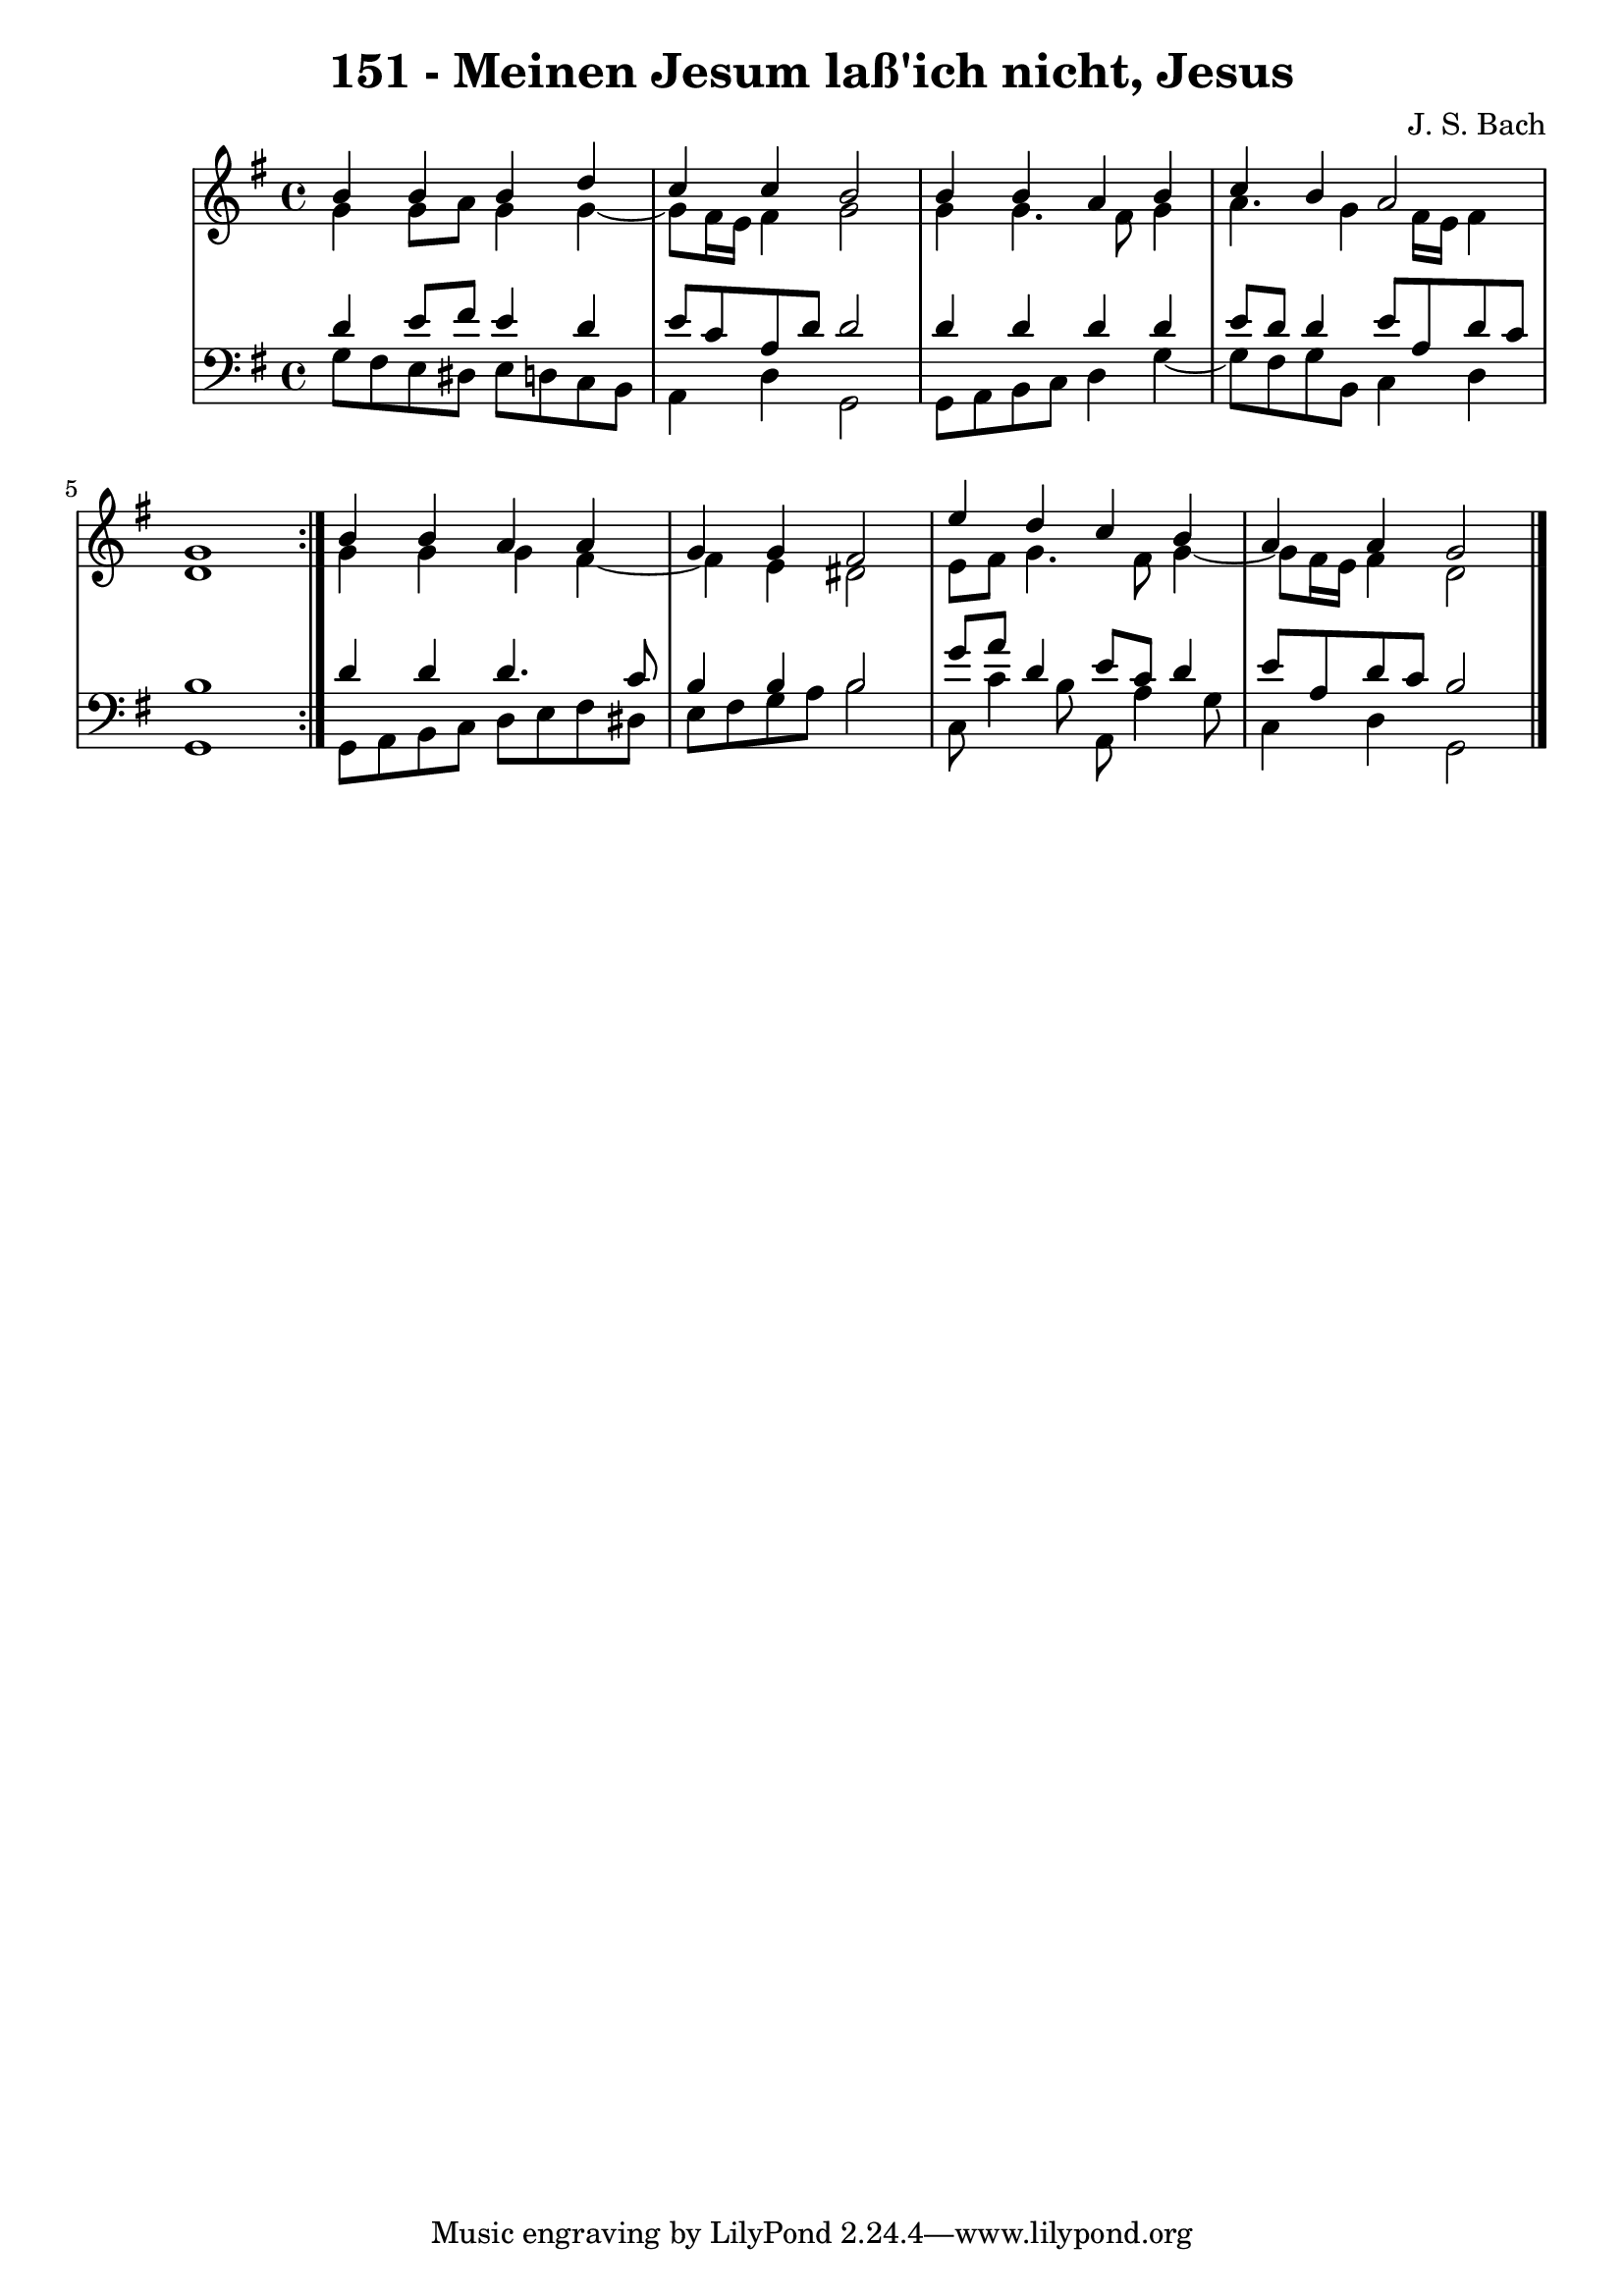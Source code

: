 \version "2.10.33"

\header {
  title = "151 - Meinen Jesum laß'ich nicht, Jesus"
  composer = "J. S. Bach"
}


global = {
  \time 4/4
  \key g \major
}


soprano = \relative c'' {
  \repeat volta 2 {
    b4 b4 b4 d4 
    c4 c4 b2 
    b4 b4 a4 b4 
    c4 b4 a2 
    g1 }  %5
  b4 b4 a4 a4 
  g4 g4 fis2 
  e'4 d4 c4 b4 
  a4 a4 g2 
  
}

alto = \relative c'' {
  \repeat volta 2 {
    g4 g8 a8 g4 g4~ 
    g8 fis16 e16 fis4 g2 
    g4 g4. fis8 g4 
    a4. g4 fis16 e16 fis4 
    d1 }  %5
  g4 g4 g4 fis4~ 
  fis4 e4 dis2 
  e8 fis8 g4. fis8 g4~ 
  g8 fis16 e16 fis4 d2 
  
}

tenor = \relative c' {
  \repeat volta 2 {
    d4 e8 fis8 e4 d4 
    e8 c8 a8 d8 d2 
    d4 d4 d4 d4 
    e8 d8 d4 e8 a,8 d8 c8 
    b1 }  %5
  d4 d4 d4. c8 
  b4 b4 b2 
  g'8 a8 d,4 e8 c8 d4 
  e8 a,8 d8 c8 b2 
  
}

baixo = \relative c' {
  \repeat volta 2 {
    g8 fis8 e8 dis8 e8 d8 c8 b8 
    a4 d4 g,2 
    g8 a8 b8 c8 d4 g4~ 
    g8 fis8 g8 b,8 c4 d4 
    g,1 }  %5
  g8 a8 b8 c8 d8 e8 fis8 dis8 
  e8 fis8 g8 a8 b2 
  c,8 c'4 b8 a,8 a'4 g8 
  c,4 d4 g,2 
  
}

\score {
  <<
    \new StaffGroup <<
      \override StaffGroup.SystemStartBracket #'style = #'line 
      \new Staff {
        <<
          \global
          \new Voice = "soprano" { \voiceOne \soprano }
          \new Voice = "alto" { \voiceTwo \alto }
        >>
      }
      \new Staff {
        <<
          \global
          \clef "bass"
          \new Voice = "tenor" {\voiceOne \tenor }
          \new Voice = "baixo" { \voiceTwo \baixo \bar "|."}
        >>
      }
    >>
  >>
  \layout {}
  \midi {}
}
